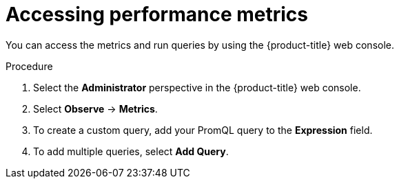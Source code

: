 // Module included in the following assemblies:
//
// * nodes/cma/nodes-cma-autoscaling-custom-metrics.adoc
// Modeled after migration-accessing-performance-metrics.adoc

:_content-type: PROCEDURE
[id="nodes-cma-autoscaling-custom-metrics-access_{context}"]
= Accessing performance metrics

You can access the metrics and run queries by using the {product-title} web console.

.Procedure

. Select the *Administrator* perspective in the {product-title} web console.

. Select *Observe* -> *Metrics*.

. To create a custom query, add your PromQL query to the *Expression* field.

. To add multiple queries, select *Add Query*.

// Procedure copied from monitoring-querying-metrics-for-all-projects-as-an-administrator
